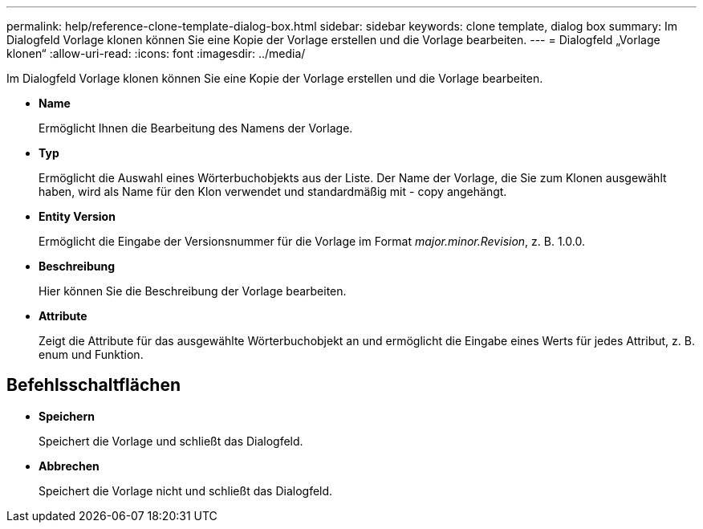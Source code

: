 ---
permalink: help/reference-clone-template-dialog-box.html 
sidebar: sidebar 
keywords: clone template, dialog box 
summary: Im Dialogfeld Vorlage klonen können Sie eine Kopie der Vorlage erstellen und die Vorlage bearbeiten. 
---
= Dialogfeld „Vorlage klonen“
:allow-uri-read: 
:icons: font
:imagesdir: ../media/


[role="lead"]
Im Dialogfeld Vorlage klonen können Sie eine Kopie der Vorlage erstellen und die Vorlage bearbeiten.

* *Name*
+
Ermöglicht Ihnen die Bearbeitung des Namens der Vorlage.

* *Typ*
+
Ermöglicht die Auswahl eines Wörterbuchobjekts aus der Liste. Der Name der Vorlage, die Sie zum Klonen ausgewählt haben, wird als Name für den Klon verwendet und standardmäßig mit - copy angehängt.

* *Entity Version*
+
Ermöglicht die Eingabe der Versionsnummer für die Vorlage im Format _major.minor.Revision_, z. B. 1.0.0.

* *Beschreibung*
+
Hier können Sie die Beschreibung der Vorlage bearbeiten.

* *Attribute*
+
Zeigt die Attribute für das ausgewählte Wörterbuchobjekt an und ermöglicht die Eingabe eines Werts für jedes Attribut, z. B. enum und Funktion.





== Befehlsschaltflächen

* *Speichern*
+
Speichert die Vorlage und schließt das Dialogfeld.

* *Abbrechen*
+
Speichert die Vorlage nicht und schließt das Dialogfeld.


